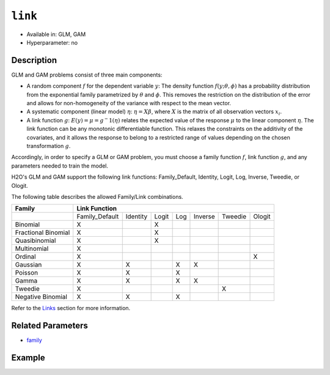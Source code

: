 ``link``
--------

- Available in: GLM,  GAM
- Hyperparameter: no

Description
~~~~~~~~~~~

GLM and GAM problems consist of three main components:

- A random component :math:`f` for the dependent variable :math:`y`: The density function :math:`f(y;\theta,\phi)` has a probability distribution from the exponential family parametrized by :math:`\theta` and :math:`\phi`. This removes the restriction on the distribution of the error and allows for non-homogeneity of the variance with respect to the mean vector. 
- A systematic component (linear model) :math:`\eta`: :math:`\eta = X\beta`, where :math:`X` is the matrix of all observation vectors :math:`x_i`.
- A link function :math:`g`: :math:`E(y) = \mu = {g^-1}(\eta)` relates the expected value of the response :math:`\mu` to the linear component :math:`\eta`. The link function can be any monotonic differentiable function. This relaxes the constraints on the additivity of the covariates, and it allows the response to belong to a restricted range of values depending on the chosen transformation :math:`g`. 

Accordingly, in order to specify a GLM or GAM problem, you must choose a family function :math:`f`, link function :math:`g`, and any parameters needed to train the model. 

H2O's GLM and GAM support the following link functions: Family_Default, Identity, Logit, Log, Inverse, Tweedie, or Ologit.

The following table describes the allowed Family/Link combinations.

+---------------------+-------------------------------------------------------------+--------+
| **Family**          | **Link Function**                                                    |
+---------------------+----------------+----------+-------+-----+---------+---------+--------+
|                     | Family_Default | Identity | Logit | Log | Inverse | Tweedie | Ologit |
+---------------------+----------------+----------+-------+-----+---------+---------+--------+
| Binomial            | X              |          | X     |     |         |         |        |
+---------------------+----------------+----------+-------+-----+---------+---------+--------+
| Fractional Binomial | X              |          | X     |     |         |         |        |
+---------------------+----------------+----------+-------+-----+---------+---------+--------+
| Quasibinomial       | X              |          | X     |     |         |         |        |
+---------------------+----------------+----------+-------+-----+---------+---------+--------+
| Multinomial         | X              |          |       |     |         |         |        |
+---------------------+----------------+----------+-------+-----+---------+---------+--------+
| Ordinal             | X              |          |       |     |         |         | X      |
+---------------------+----------------+----------+-------+-----+---------+---------+--------+
| Gaussian            | X              | X        |       | X   | X       |         |        |
+---------------------+----------------+----------+-------+-----+---------+---------+--------+
| Poisson             | X              | X        |       | X   |         |         |        |
+---------------------+----------------+----------+-------+-----+---------+---------+--------+
| Gamma               | X              | X        |       | X   | X       |         |        |
+---------------------+----------------+----------+-------+-----+---------+---------+--------+
| Tweedie             | X              |          |       |     |         | X       |        |
+---------------------+----------------+----------+-------+-----+---------+---------+--------+
| Negative Binomial   | X              | X        |       | X   |         |         |        |
+---------------------+----------------+----------+-------+-----+---------+---------+--------+

Refer to the `Links <../glm.html#links>`__ section for more information. 

Related Parameters
~~~~~~~~~~~~~~~~~~

- `family <family.html>`__

Example
~~~~~~~

.. tabs::
   .. code-tab:: r R

		library(h2o)
		h2o.init()

		# import the iris dataset:
		# this dataset is used to classify the type of iris plant
		# the original dataset can be found at https://archive.ics.uci.edu/ml/datasets/Iris
		iris <- h2o.importFile("http://h2o-public-test-data.s3.amazonaws.com/smalldata/iris/iris_wheader.csv")

		# convert response column to a factor
		iris['class'] <- as.factor(iris['class'])

		# set the predictor names and the response column name
		predictors <- colnames(iris)[-length(iris)]
		response <- 'class'

		# split into train and validation
		iris_splits <- h2o.splitFrame(data = iris, ratios = 0.8)
		train <- iris_splits[[1]]
		valid <- iris_splits[[2]]

		# try using the `link` parameter:
		iris_glm <- h2o.glm(x = predictors, y = response, family = 'multinomial', link = 'family_default',
		                   training_frame = train, validation_frame = valid)

		# print the logloss for the validation data
		print(h2o.logloss(iris_glm, valid = TRUE))
   
   .. code-tab:: python

		import h2o
		from h2o.estimators.glm import H2OGeneralizedLinearEstimator
		h2o.init()

		# import the iris dataset:
		# this dataset is used to classify the type of iris plant
		# the original dataset can be found at https://archive.ics.uci.edu/ml/datasets/Iris
		iris = h2o.import_file("http://h2o-public-test-data.s3.amazonaws.com/smalldata/iris/iris_wheader.csv")

		# convert response column to a factor
		iris['class'] = iris['class'].asfactor()

		# set the predictor names and the response column name
		predictors = iris.columns[:-1]
		response = 'class'

		# split into train and validation sets
		train, valid = iris.split_frame(ratios = [.8])

		# try using the `link` parameter:
		# Initialize and train a GLM
		iris_glm = H2OGeneralizedLinearEstimator(family = 'multinomial', link = 'family_default')
		iris_glm.train(x = predictors, y = response, training_frame = train, validation_frame = valid)

		# print the logloss for the validation data
		iris_glm.logloss(valid = True)
